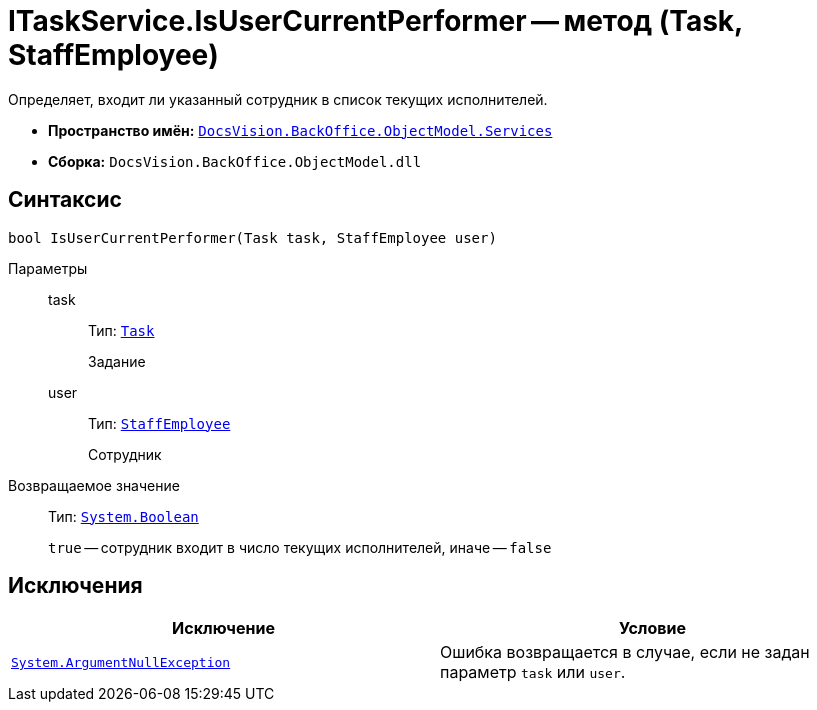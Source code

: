 = ITaskService.IsUserCurrentPerformer -- метод (Task, StaffEmployee)

Определяет, входит ли указанный сотрудник в список текущих исполнителей.

* *Пространство имён:* `xref:BackOffice-ObjectModel-Services-Entities:Services_NS.adoc[DocsVision.BackOffice.ObjectModel.Services]`
* *Сборка:* `DocsVision.BackOffice.ObjectModel.dll`

== Синтаксис

[source,csharp]
----
bool IsUserCurrentPerformer(Task task, StaffEmployee user)
----

Параметры::
task:::
Тип: `xref:BackOffice-ObjectModel-Task:Task_CL.adoc[Task]`
+
Задание

user:::
Тип: `xref:BackOffice-ObjectModel-Staff:StaffEmployee_CL.adoc[StaffEmployee]`
+
Сотрудник

Возвращаемое значение::
Тип: `http://msdn.microsoft.com/ru-ru/library/system.boolean.aspx[System.Boolean]`
+
`true` -- сотрудник входит в число текущих исполнителей, иначе -- `false`

== Исключения

[cols=",",options="header"]
|===
|Исключение |Условие
|`http://msdn.microsoft.com/ru-ru/library/system.argumentnullexception.aspx[System.ArgumentNullException]` |Ошибка возвращается в случае, если не задан параметр `task` или `user`.
|===
